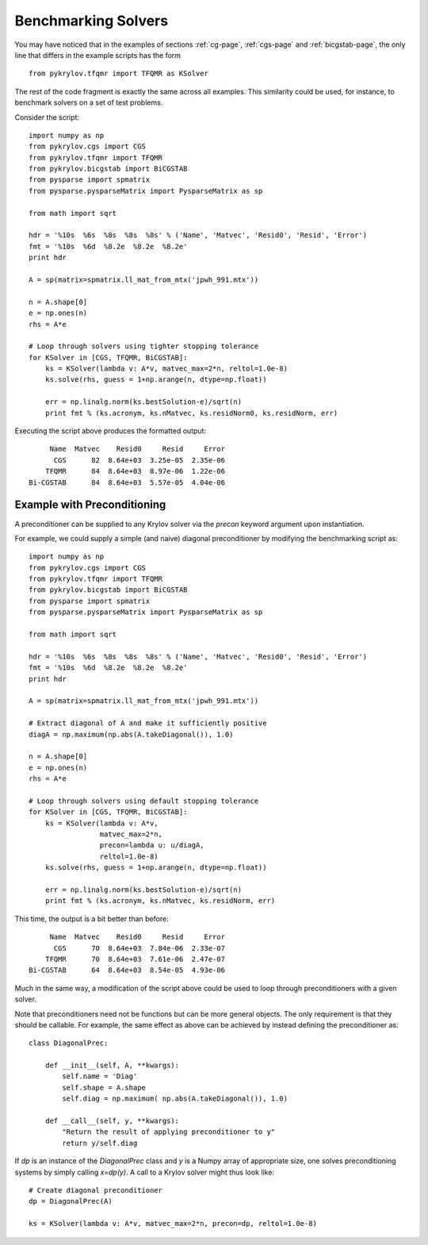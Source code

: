 .. Some notes on benchmarking solvers on a test set
.. _bmark-page:

====================
Benchmarking Solvers
====================

You may have noticed that in the examples of
sections :ref:`cg-page`, :ref:`cgs-page` and :ref:`bicgstab-page`, the only line
that differs in the example scripts has the form ::

    from pykrylov.tfqmr import TFQMR as KSolver

The rest of the code fragment is exactly the same across all examples. This
similarity could be used, for instance, to benchmark solvers on a set of test
problems.

Consider the script::

    import numpy as np
    from pykrylov.cgs import CGS
    from pykrylov.tfqmr import TFQMR
    from pykrylov.bicgstab import BiCGSTAB
    from pysparse import spmatrix
    from pysparse.pysparseMatrix import PysparseMatrix as sp

    from math import sqrt

    hdr = '%10s  %6s  %8s  %8s  %8s' % ('Name', 'Matvec', 'Resid0', 'Resid', 'Error')
    fmt = '%10s  %6d  %8.2e  %8.2e  %8.2e'
    print hdr

    A = sp(matrix=spmatrix.ll_mat_from_mtx('jpwh_991.mtx'))

    n = A.shape[0]
    e = np.ones(n)
    rhs = A*e

    # Loop through solvers using tighter stopping tolerance
    for KSolver in [CGS, TFQMR, BiCGSTAB]:
        ks = KSolver(lambda v: A*v, matvec_max=2*n, reltol=1.0e-8)
        ks.solve(rhs, guess = 1+np.arange(n, dtype=np.float))

        err = np.linalg.norm(ks.bestSolution-e)/sqrt(n)
        print fmt % (ks.acronym, ks.nMatvec, ks.residNorm0, ks.residNorm, err)


Executing the script above produces the formatted output::

         Name  Matvec    Resid0     Resid     Error
          CGS      82  8.64e+03  3.25e-05  2.35e-06
        TFQMR      84  8.64e+03  8.97e-06  1.22e-06
    Bi-CGSTAB      84  8.64e+03  5.57e-05  4.04e-06


Example with Preconditioning
============================

A preconditioner can be supplied to any Krylov solver via the `precon` keyword
argument upon instantiation.

For example, we could supply a simple (and naive) diagonal preconditioner by
modifying the benchmarking script as::

    import numpy as np
    from pykrylov.cgs import CGS
    from pykrylov.tfqmr import TFQMR
    from pykrylov.bicgstab import BiCGSTAB
    from pysparse import spmatrix
    from pysparse.pysparseMatrix import PysparseMatrix as sp

    from math import sqrt

    hdr = '%10s  %6s  %8s  %8s  %8s' % ('Name', 'Matvec', 'Resid0', 'Resid', 'Error')
    fmt = '%10s  %6d  %8.2e  %8.2e  %8.2e'
    print hdr

    A = sp(matrix=spmatrix.ll_mat_from_mtx('jpwh_991.mtx'))

    # Extract diagonal of A and make it sufficiently positive
    diagA = np.maximum(np.abs(A.takeDiagonal()), 1.0)

    n = A.shape[0]
    e = np.ones(n)
    rhs = A*e

    # Loop through solvers using default stopping tolerance
    for KSolver in [CGS, TFQMR, BiCGSTAB]:
        ks = KSolver(lambda v: A*v,
                     matvec_max=2*n,
                     precon=lambda u: u/diagA,
                     reltol=1.0e-8)
        ks.solve(rhs, guess = 1+np.arange(n, dtype=np.float))

        err = np.linalg.norm(ks.bestSolution-e)/sqrt(n)
        print fmt % (ks.acronym, ks.nMatvec, ks.residNorm, err)

This time, the output is a bit better than before::

          Name  Matvec    Resid0     Resid     Error
           CGS      70  8.64e+03  7.84e-06  2.33e-07
         TFQMR      70  8.64e+03  7.61e-06  2.47e-07
     Bi-CGSTAB      64  8.64e+03  8.54e-05  4.93e-06


Much in the same way, a modification of the script above could be used to loop
through preconditioners with a given solver.

Note that preconditioners need not be functions but can be more general
objects. The only requirement is that they should be callable. For example, the
same effect as above can be achieved by instead defining the preconditioner as::

    class DiagonalPrec:

        def __init__(self, A, **kwargs):
            self.name = 'Diag'
            self.shape = A.shape
            self.diag = np.maximum( np.abs(A.takeDiagonal()), 1.0)

        def __call__(self, y, **kwargs):
            "Return the result of applying preconditioner to y"
            return y/self.diag

If `dp` is an instance of the `DiagonalPrec` class and `y` is a Numpy array of
appropriate size, one solves preconditioning systems by simply calling
`x=dp(y)`. A call to a Krylov solver might thus look like::

    # Create diagonal preconditioner
    dp = DiagonalPrec(A)

    ks = KSolver(lambda v: A*v, matvec_max=2*n, precon=dp, reltol=1.0e-8)

